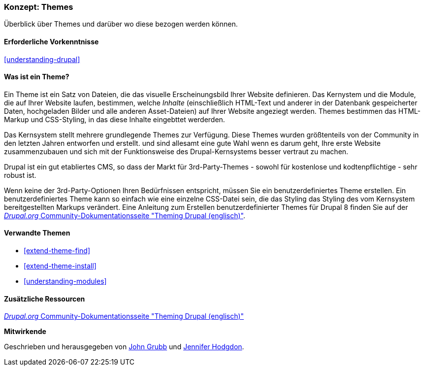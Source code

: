 [[understanding-themes]]

=== Konzept: Themes

[role="summary"]
Überblick über Themes und darüber wo diese bezogen werden können.

(((Theme,overview)))
(((Theme,core)))
(((Core theme,overview)))
(((Theme,third-party)))
(((Third-party theme,overview)))
(((Theme,custom)))
(((Custom theme,overview)))

==== Erforderliche Vorkenntnisse

<<understanding-drupal>>

==== Was ist ein Theme?

Ein Theme ist ein Satz von Dateien, die das visuelle Erscheinungsbild Ihrer Website definieren.
Das Kernystem und  die Module, die auf Ihrer Website laufen, bestimmen, welche
_Inhalte_ (einschließlich HTML-Text und anderer in der Datenbank gespeicherter Daten, hochgeladen
Bilder und alle anderen Asset-Dateien) auf Ihrer Website angeziegt werden.
Themes bestimmen das HTML-Markup und CSS-Styling, in das diese Inhalte eingebttet werderden.

Das Kernsystem stellt mehrere grundlegende Themes zur Verfügung.
Diese Themes wurden größtenteils von der Community in den letzten Jahren entworfen und erstellt.
und sind allesamt eine gute Wahl wenn es darum geht, Ihre erste Website zusammenzubauen und
sich mit der Funktionsweise des Drupal-Kernsystems besser vertraut zu machen.

Drupal ist ein gut etabliertes CMS, so dass der Markt für 3rd-Party-Themes - sowohl für kostenlose
und kodtenpflichtige - sehr robust ist.

Wenn keine der 3rd-Party-Optionen Ihren Bedürfnissen entspricht, müssen Sie ein benutzerdefiniertes
Theme erstellen. Ein benutzerdefiniertes Theme kann so einfach wie eine einzelne CSS-Datei sein, die das Styling das Styling des vom Kernsystem bereitgestellten Markups verändert. Eine Anleitung zum Erstellen benutzerdefinierter Themes für Drupal 8 finden Sie auf der
https://www.drupal.org/docs/8/theming[_Drupal.org_ Community-Dokumentationsseite
"Theming Drupal (englisch)"].

==== Verwandte Themen

* <<extend-theme-find>>
* <<extend-theme-install>>
* <<understanding-modules>>

==== Zusätzliche Ressourcen

https://www.drupal.org/docs/8/theming[_Drupal.org_ Community-Dokumentationsseite
"Theming Drupal (englisch)"]


*Mitwirkende*

Geschrieben und herausgegeben von https://www.drupal.org/u/jgrubb[John Grubb] und
https://www.drupal.org/u/jhodgdon[Jennifer Hodgdon].
